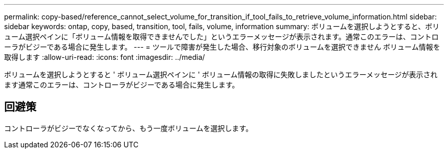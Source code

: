 ---
permalink: copy-based/reference_cannot_select_volume_for_transition_if_tool_fails_to_retrieve_volume_information.html 
sidebar: sidebar 
keywords: ontap, copy, based, transition, tool, fails, volume, information 
summary: ボリュームを選択しようとすると、ボリューム選択ペインに「ボリューム情報を取得できませんでした」というエラーメッセージが表示されます。通常このエラーは、コントローラがビジーである場合に発生します。 
---
= ツールで障害が発生した場合、移行対象のボリュームを選択できません ボリューム情報を取得します
:allow-uri-read: 
:icons: font
:imagesdir: ../media/


[role="lead"]
ボリュームを選択しようとすると ' ボリューム選択ペインに ' ボリューム情報の取得に失敗しましたというエラーメッセージが表示されます通常このエラーは、コントローラがビジーである場合に発生します。



== 回避策

コントローラがビジーでなくなってから、もう一度ボリュームを選択します。

